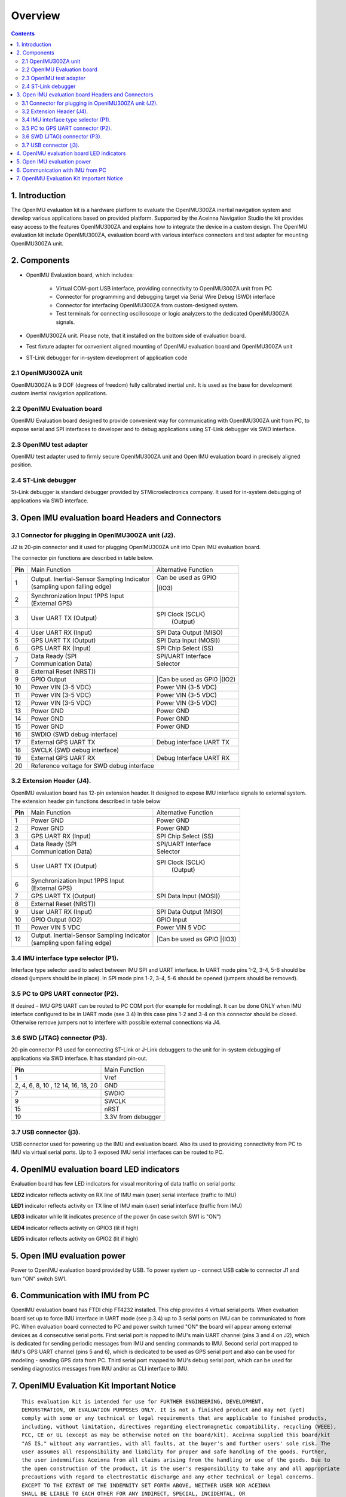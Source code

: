 Overview
========

.. contents:: Contents
    :local:

1. Introduction
-------------

The OpenIMU evaluation kit is a hardware platform to evaluate the OpenIMU300ZA
inertial navigation system and develop various applications based on provided platform.
Supported by the Aceinna Navigation Studio the kit provides easy access to the features 
OpenIMU300ZA and explains how to integrate the device in a custom design.
The OpenIMU evaluation kit include OpenIMU300ZA, evaluation board with various interface
connectors and test adapter for mounting OpenIMU300ZA unit.
 
.. image:: ../media/EvalKit.png  
 
2. Components
------------


- OpenIMU Evaluation board, which includes:

	- Virtual COM-port USB interface, providing connectivity to OpenIMU300ZA unit from PC

	- Connector for programming and debugging target via Serial Wire Debug (SWD) interface

	- Connector for interfacing OpenIMU300ZA from custom-designed system.

	- Test terminals for connecting oscilloscope or logic analyzers to the dedicated OpenIMU300ZA signals.

- OpenIMU300ZA unit. Please note, that it installed on the bottom side of evaluation board. 

- Test fixture adapter for convenient aligned mounting of OpenIMU evaluation board and OpenIMU300ZA unit 
- ST-Link debugger for in-system development of application code 
     
2.1 OpenIMU300ZA unit
~~~~~~~~~~~~~~~~~~~~~~~

       
OpenIMU300ZA is 9 DOF (degrees of freedom) fully calibrated inertial unit. It is used as the base for development custom
inertial navigation applications.

2.2 OpenIMU Evaluation board
~~~~~~~~~~~~~~~~~~~~~~~~~~~~~~~~


OpenIMU Evaluation board designed to provide convenient way for communicating with OpenIMU300ZA unit from PC, to 
expose serial and SPI interfaces to developer and to debug applications using ST-Link debugger vis SWD interface.
       
2.3 OpenIMU test adapter
~~~~~~~~~~~~~~~~~~~~~~~~~~


OpenIMU test adapter used to firmly secure OpenIMU300ZA unit and Open IMU evaluation board in precisely aligned position. 
       
2.4 ST-Link debugger
~~~~~~~~~~~~~~~~~~~~~~

St-Link debugger is standard debugger provided by STMicroelectronics company. It used for in-system debugging of applications via SWD interface.
  
  
3. Open IMU evaluation board Headers and Connectors
---------------------------------------------------
  
3.1 Connector for plugging in OpenIMU300ZA unit (J2).   
~~~~~~~~~~~~~~~~~~~~~~~~~~~~~~~~~~~~~~~~~~~~~~~~~~~~~~~~

J2 is 20-pin connector and it used for plugging OpenIMU300ZA unit into Open IMU evaluation board.
   

The connector pin functions are described in table below.

+-----------------+-------------------------+-----------------------+
| **Pin**         |   Main Function         | Alternative Function  |
|                 |                         |                       |
+-----------------+-------------------------+-----------------------+
| 1               || Output. Inertial-Sensor|| Can be used as GPIO  |
|                 | Sampling Indicator      ||(IO3)                 |
|                 || (sampling upon         |                       |
|                 | falling edge)           |                       |
+-----------------+-------------------------+-----------------------+
| 2               || Synchronization Input  |                       |
|                 |  1PPS Input             |                       |
|                 || (External GPS)         |                       |
+-----------------+-------------------------+-----------------------+
| 3               || User UART TX  (Output) | SPI Clock (SCLK)      |
|                 |                         |     (Output)          |
+-----------------+-------------------------+-----------------------+
| 4               | User UART RX  (Input)   | SPI Data Output       |
|                 |                         | (MISO)                |
+-----------------+-------------------------+-----------------------+
| 5               | GPS UART TX (Output)    | SPI Data Input (MOSI))|
+-----------------+-------------------------+-----------------------+
| 6               | GPS UART RX  (Input)    | SPI Chip Select (SS)  |
+-----------------+-------------------------+-----------------------+
| 7               || Data Ready (SPI        || SPI/UART Interface   |
|                 || Communication Data)    || Selector             |
+-----------------+-------------------------+-----------------------+
| 8               |             External Reset (NRST))              |
+-----------------+-------------------------+-----------------------+
| 9               | GPIO Output             ||Can be used as GPI0   |
|                 |                         ||(IO2)                 |
+-----------------+-------------------------+-----------------------+
| 10              | Power VIN (3-5 VDC)     | Power VIN (3-5 VDC)   |
+-----------------+-------------------------+-----------------------+
| 11              | Power VIN (3-5 VDC)     | Power VIN (3-5 VDC)   |
+-----------------+-------------------------+-----------------------+
| 12              | Power VIN (3-5 VDC)     | Power VIN (3-5 VDC)   |
+-----------------+-------------------------+-----------------------+
| 13              | Power GND               | Power GND             |
+-----------------+-------------------------+-----------------------+
| 14              | Power GND               | Power GND             |
+-----------------+-------------------------+-----------------------+
| 15              | Power GND               | Power GND             |
+-----------------+-------------------------+-----------------------+
| 16              | SWDIO (SWD debug interface)                     |
+-----------------+-------------------------+-----------------------+
| 17              | External GPS UART TX    |Debug interface UART TX|
+-----------------+-------------------------+-----------------------+
| 18              | SWCLK (SWD debug interface)                     |
+-----------------+-------------------------+-----------------------+
| 19              | External GPS UART RX    |Debug Interface UART RX|
+-----------------+-------------------------+-----------------------+
| 20              | Reference voltage for SWD debug interface       |
+-----------------+-------------------------+-----------------------+

3.2 Extension Header (J4).   
~~~~~~~~~~~~~~~~~~~~~~~~~~~~~

OpenIMU evaluation board has 12-pin extension header. It designed to expose IMU interface signals to
external system. The extension header pin functions described in table below 


+-----------------+-------------------------+-----------------------+
| **Pin**         |   Main Function         | Alternative Function  |
|                 |                         |                       |
+-----------------+-------------------------+-----------------------+
| 1               | Power GND               | Power GND             |
+-----------------+-------------------------+-----------------------+
| 2               | Power GND               | Power GND             |
+-----------------+-------------------------+-----------------------+
| 3               | GPS UART RX  (Input)    | SPI Chip Select (SS)  |
+-----------------+-------------------------+-----------------------+
| 4               || Data Ready (SPI        || SPI/UART Interface   |
|                 || Communication Data)    || Selector             |
+-----------------+-------------------------+-----------------------+
| 5               || User UART TX  (Output) | SPI Clock (SCLK)      |
|                 |                         |     (Output)          |
+-----------------+-------------------------+-----------------------+
| 6               || Synchronization Input  |                       |
|                 |  1PPS Input             |                       |
|                 || (External GPS)         |                       |
+-----------------+-------------------------+-----------------------+
| 7               | GPS UART TX (Output)    | SPI Data Input (MOSI))|
+-----------------+-------------------------+-----------------------+
| 8               |             External Reset (NRST))              |
+-----------------+-------------------------+-----------------------+
| 9               | User UART RX  (Input)   | SPI Data Output       |
|                 |                         | (MISO)                |
+-----------------+-------------------------+-----------------------+
| 10              | GPIO Output (IO2)       | GPIO Input            |
|                 |                         |                       |
+-----------------+-------------------------+-----------------------+
| 11              | Power VIN  5 VDC        | Power VIN 5 VDC       |
+-----------------+-------------------------+-----------------------+
| 12              || Output. Inertial-Sensor||Can be used as GPIO   |
|                 | Sampling Indicator      ||(IO3)                 |
|                 || (sampling upon         |                       |
|                 | falling edge)           |                       |
+-----------------+-------------------------+-----------------------+

3.4 IMU interface type selector (P1).   
~~~~~~~~~~~~~~~~~~~~~~~~~~~~~~~~~~~~~~~~~


Interface type selector used to select between IMU SPI and UART interface.
In UART mode pins 1-2, 3-4, 5-6 should be closed (jumpers should be in place).
In SPI mode pins 1-2, 3-4, 5-6 should be opened (jumpers should be removed).

3.5 PC to GPS UART connector (P2).   
~~~~~~~~~~~~~~~~~~~~~~~~~~~~~~~~~~~~~~~~~~~~~~~~


If desired - IMU GPS UART can be routed to PC COM port (for example for modeling).
It can be done ONLY when IMU interface configured to be in UART mode (see 3.4) 
In this case pins 1-2 and 3-4 on this connector should be closed.
Otherwise remove jumpers not to interfere with possible external connections via J4.
 
3.6 SWD (JTAG) connector (P3).   
~~~~~~~~~~~~~~~~~~~~~~~~~~~~~~~~~~~~~~~~~~~~~~~~


20-pin connector P3 used for connecting ST-Link or J-Link debuggers to the unit for
in-system debugging of applications via SWD interface. It has standard pin-out.

+-------------------+-------------------------+
| **Pin**           |   Main Function         |
|                   |                         |
+-------------------+-------------------------+
| 1                 | Vref                    |
+-------------------+-------------------------+
|2, 4, 6, 8, 10 , 12| GND                     |
|14, 16, 18, 20     |                         |
+-------------------+-------------------------+
| 7                 | SWDIO                   |
+-------------------+-------------------------+
| 9                 | SWCLK                   |
+-------------------+-------------------------+
| 15                | nRST                    |
+-------------------+-------------------------+
| 19                | 3.3V from debugger      |
+-------------------+-------------------------+
 
3.7 USB connector (j3).   
~~~~~~~~~~~~~~~~~~~~~~~~
 
USB connector used for powering up the IMU and evaluation board. Also its used to providing connectivity
from PC to IMU via virtual serial ports. Up to 3 exposed IMU serial interfaces can be routed to PC.  


4. OpenIMU evaluation board LED indicators
-------------------------------------------

Evaluation board has few LED indicators for visual monitoring of data traffic on serial ports:

**LED2** indicator reflects activity on RX line of IMU main (user) serial interface (traffic to IMU)

**LED1** indicator reflects activity on TX line of IMU main (user) serial interface (traffic from IMU)

**LED3** indicator while lit indicates presence of the power (in case switch SW1 is "ON")

**LED4** indicator reflects activity on GPIO3 (lit if high)
 
**LED5** indicator reflects activity on GPIO2 (lit if high)


5. Open IMU evaluation power
----------------------------

Power to OpenIMU evaluation board provided by USB.
To power system up - connect USB cable to connector J1 and turn "ON" switch SW1.
 

6. Communication with IMU from PC
----------------------------------------------


OpenIMU evaluation board has FTDI chip FT4232 installed. This chip provides 4 virtual serial ports.
When evaluation board set up to force IMU interface in UART mode (see p.3.4) up to 3 serial ports on IMU can be communicated to from PC.
When evaluation board connected to PC and power switch turned "ON" the board will appear among external devices as 4 consecutive serial ports.
First serial port is napped to IMU's main UART channel (pins 3 and 4 on J2), which is dedicated for sending periodic messages from IMU and sending commands
to IMU. Second serial port mapped to IMU's GPS UART channel (pins 5 and 6), which is dedicated to be used as GPS serial port and also can be used for modeling - sending
GPS data from PC.
Third serial port mapped to IMU's debug serial port, which can be used for sending diagnostics messages from IMU and/or as CLI interface to IMU.
   
   
7. OpenIMU Evaluation Kit Important Notice
----------------------------------

::

     This evaluation kit is intended for use for FURTHER ENGINEERING, DEVELOPMENT,
     DEMONSTRATION, OR EVALUATION PURPOSES ONLY. It is not a finished product and may not (yet) 
     comply with some or any technical or legal requirements that are applicable to finished products,
     including, without limitation, directives regarding electromagnetic compatibility, recycling (WEEE), 
     FCC, CE or UL (except as may be otherwise noted on the board/kit). Aceinna supplied this board/kit 
     "AS IS," without any warranties, with all faults, at the buyer's and further users' sole risk. The 
     user assumes all responsibility and liability for proper and safe handling of the goods. Further, 
     the user indemnifies Aceinna from all claims arising from the handling or use of the goods. Due to
     the open construction of the product, it is the user's responsibility to take any and all appropriate
     precautions with regard to electrostatic discharge and any other technical or legal concerns.
     EXCEPT TO THE EXTENT OF THE INDEMNITY SET FORTH ABOVE, NEITHER USER NOR ACEINNA
     SHALL BE LIABLE TO EACH OTHER FOR ANY INDIRECT, SPECIAL, INCIDENTAL, OR
     CONSEQUENTIAL DAMAGES.
     No license is granted under any patent right or other intellectual property right of Aceinna covering
     or relating to any machine, process, or combination in which such Aceinna products or services might 
     be or are used.
  

